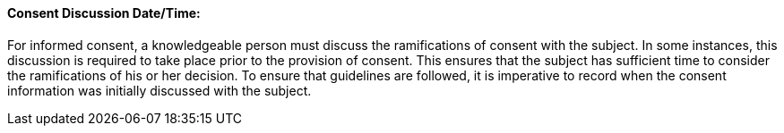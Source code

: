 ==== Consent Discussion Date/Time:
[v291_section="9.2.2.4"]

For informed consent, a knowledgeable person must discuss the ramifications of consent with the subject. In some instances, this discussion is required to take place prior to the provision of consent. This ensures that the subject has sufficient time to consider the ramifications of his or her decision. To ensure that guidelines are followed, it is imperative to record when the consent information was initially discussed with the subject.

